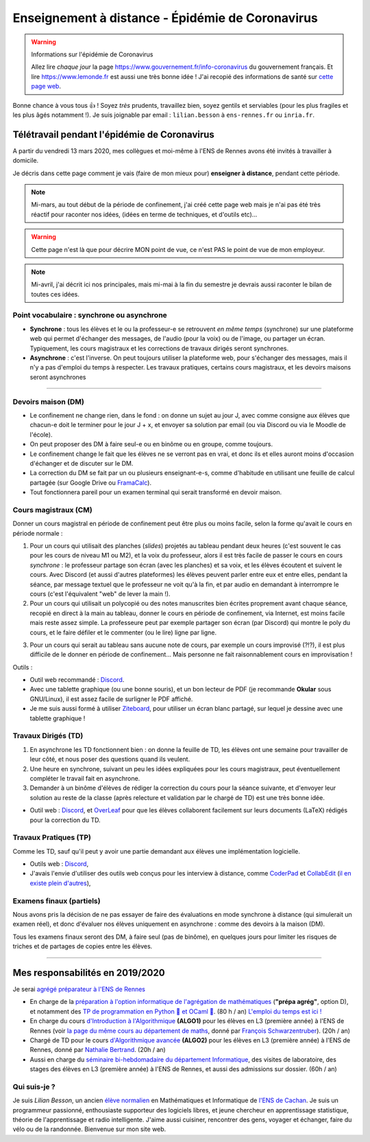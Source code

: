 .. meta::
   :description lang=en: Description of my teaching activities now that we are working from home
   :description lang=fr: Description de mes activités d'enseignements maintenant que nous enseignons à distance

###################################################
 Enseignement à distance - Épidémie de Coronavirus
###################################################

.. warning:: Informations sur l'épidémie de Coronavirus

    Allez lire *chaque jour* la page `<https://www.gouvernement.fr/info-coronavirus>`_ du gouvernement français.
    Et lire `<https://www.lemonde.fr>`_ est aussi une très bonne idée !
    J'ai recopié des informations de santé sur `cette page web <https://perso.crans.org/besson/conseils-medicaux.html>`_.


Bonne chance à vous tous 👍 !
Soyez *très* prudents, travaillez bien, soyez gentils et serviables (pour les plus fragiles et les plus âgés notamment !).
Je suis joignable par email : ``lilian.besson`` à ``ens-rennes.fr`` ou ``inria.fr``.


Télétravail pendant l'épidémie de Coronavirus
---------------------------------------------

A partir du vendredi 13 mars 2020, mes collègues et moi-même à l'ENS de Rennes avons été invités à travailler à domicile.

Je décris dans cette page comment je vais (faire de mon mieux pour) **enseigner à distance**, pendant cette période.


.. note:: Mi-mars, au tout début de la période de confinement, j'ai créé cette page web mais je n'ai pas été très réactif pour raconter nos idées, (idées en terme de techniques, et d'outils etc)...

.. warning:: Cette page n'est là que pour décrire MON point de vue, ce n'est PAS le point de vue de mon employeur.

.. note:: Mi-avril, j'ai décrit ici nos principales, mais mi-mai à la fin du semestre je devrais aussi raconter le bilan de toutes ces idées.


.. image:: https://imgs.xkcd.com/comics/coronavirus_worries.png 
   :scale: 50%
   :align: center
   :alt: Link to the XKCD comic https://xkcd.com/2282/
   :target: https://xkcd.com/2282/


Point vocabulaire : synchrone ou asynchrone
~~~~~~~~~~~~~~~~~~~~~~~~~~~~~~~~~~~~~~~~~~~

- **Synchrone** : tous les élèves et le ou la professeur-e se retrouvent *en même temps* (synchrone) sur une plateforme web qui permet d'échanger des messages, de l'audio (pour la voix) ou de l'image, ou partager un écran. Typiquement, les cours magistraux et les corrections de travaux dirigés seront synchrones.
- **Asynchrone** : c'est l'inverse. On peut toujours utiliser la plateforme web, pour s'échanger des messages, mais il n'y a pas d'emploi du temps à respecter. Les travaux pratiques, certains cours magistraux, et les devoirs maisons seront asynchrones

------------------------------------------------------------------------------

Devoirs maison (DM)
~~~~~~~~~~~~~~~~~~~

- Le confinement ne change rien, dans le fond : on donne un sujet au jour J, avec comme consigne aux élèves que chacun-e doit le terminer pour le jour J + x, et envoyer sa solution par email (ou via Discord ou via le Moodle de l'école).

- On peut proposer des DM à faire seul-e ou en binôme ou en groupe, comme toujours.

- Le confinement change le fait que les élèves ne se verront pas en vrai, et donc ils et elles auront moins d'occasion d'échanger et de discuter sur le DM.

- La correction du DM se fait par un ou plusieurs enseignant-e-s, comme d'habitude en utilisant une feuille de calcul partagée (sur Google Drive ou `FramaCalc <https://FramaCalc.org/>`_).

- Tout fonctionnera pareil pour un examen terminal qui serait transformé en devoir maison.


Cours magistraux (CM)
~~~~~~~~~~~~~~~~~~~~~

Donner un cours magistral en période de confinement peut être plus ou moins facile, selon la forme qu'avait le cours en période normale :

1. Pour un cours qui utilisait des planches (*slides*) projetés au tableau pendant deux heures (c'est souvent le cas pour les cours de niveau M1 ou M2), et la voix du professeur, alors il est très facile de passer le cours en cours *synchrone* : le professeur partage son écran (avec les planches) et sa voix, et les élèves écoutent et suivent le cours. Avec Discord (et aussi d'autres plateformes) les élèves peuvent parler entre eux et entre elles, pendant la séance, par message textuel que le professeur ne voit qu'à la fin, et par audio en demandant à interrompre le cours (c'est l'équivalent "web" de lever la main !).

2. Pour un cours qui utilisait un polycopié ou des notes manuscrites bien écrites proprement avant chaque séance, recopié en direct à la main au tableau, donner le cours en période de confinement, via Internet, est moins facile mais reste assez simple. La professeure peut par exemple partager son écran (par Discord) qui montre le poly du cours, et le faire défiler et le commenter (ou le lire) ligne par ligne.

.. sidebar:: Le cours sur lequel j'interviens ce semestre, `ALGO2 <https://perso.crans.org/besson/teach/info1_algo2_2019/>`_, nous avons choisi cette approche.

3. Pour un cours qui serait au tableau sans aucune note de cours, par exemple un cours improvisé (?!?), il est plus difficile de le donner en période de confinement... Mais personne ne fait raisonnablement cours en improvisation !


Outils :

- Outil web recommandé : `Discord <https://discordapp.com/>`_.
- Avec une tablette graphique (ou une bonne souris), et un bon lecteur de PDF (je recommande **Okular** sous GNU/Linux), il est assez facile de surligner le PDF affiché.
- Je me suis aussi formé à utiliser `Ziteboard <https://app.ziteboard.com/>`_, pour utiliser un écran blanc partagé, sur lequel je dessine avec une tablette graphique !


Travaux Dirigés (TD)
~~~~~~~~~~~~~~~~~~~~

1. En asynchrone les TD fonctionnent bien : on donne la feuille de TD, les élèves ont une semaine pour travailler de leur côté, et nous poser des questions quand ils veulent.
2. Une heure en synchrone, suivant un peu les idées expliquées pour les cours magistraux, peut éventuellement compléter le travail fait en asynchrone.
3. Demander à un binôme d'élèves de rédiger la correction du cours pour la séance suivante, et d'envoyer leur solution au reste de la classe (après relecture et validation par le chargé de TD) est une très bonne idée.

- Outil web : `Discord <https://discordapp.com/>`_, et `OverLeaf <https://www.overleaf.com/>`_ pour que les élèves collaborent facilement sur leurs documents (LaTeX) rédigés pour la correction du TD.


Travaux Pratiques (TP)
~~~~~~~~~~~~~~~~~~~~~~

Comme les TD, sauf qu'il peut y avoir une partie demandant aux élèves une implémentation logicielle.

- Outils web : `Discord <https://discordapp.com/>`_,
- J'avais l'envie d'utiliser des outils web conçus pour les interview à distance, comme `CoderPad <https://coderpad.io/>`_ et `CollabEdit <http://collabedit.com/>`_ (`il <https://medium.com/coderbyte/the-10-best-coding-challenge-websites-for-2018-12b57645b654>`_ `en <https://www.freecodecamp.org/news/the-10-most-popular-coding-challenge-websites-of-2016-fb8a5672d22f/>`_ `existe <http://www.crackingthecodinginterview.com/>`_ `plein <https://duckduckgo.com/?q=online+coding+interview+website&t=canonical&ia=web>`_ `d'autres <https://www.quora.com/What-are-the-best-online-coding-environments-for-conducting-programming-interviews>`_),


Examens finaux (partiels)
~~~~~~~~~~~~~~~~~~~~~~~~~

Nous avons pris la décision de ne pas essayer de faire des évaluations en mode synchrone à distance (qui simulerait un examen réel), et donc d'évaluer nos élèves uniquement en asynchrone : comme des devoirs à la maison (DM).

Tous les examens finaux seront des DM, à faire seul (pas de binôme), en quelques jours pour limiter les risques de triches et de partages de copies entre les élèves.


.. image:: https://imgs.xkcd.com/comics/coronavirus_charts.png
   :scale: 50%
   :align: center
   :alt: Link to the XKCD comic https://xkcd.com/2294/
   :target: https://xkcd.com/2294/


---------------------------------------------

Mes responsabilités en 2019/2020
--------------------------------

Je serai `agrégé préparateur à l'ENS de Rennes <http://www.ens-rennes.fr/recrutements/recrutement-agpr-au-departement-informatique-291278.kjsp?RH=1205317096837>`_

- En charge de la `préparation à l'option informatique de l'agrégation de mathématiques <https://perso.crans.org/besson/teach/agreg-2019/>`__ (**"prépa agrég"**, option D), et notamment des `TP de programmation en Python 🐍 et OCaml 🐫 <https://github.com/Naereen/notebooks/tree/master/agreg/>`__. (80 h / an) `L'emploi du temps est ici ! <https://perso.crans.org/besson/agreg_info_planning/>`__
- En charge du cours `d'Introduction à l'Algorithmique <https://perso.crans.org/besson/teach/info1_algo1_2019/>`__ **(ALGO1)** pour les élèves en L3 (première année) à l'ENS de Rennes (voir `la page du même cours au département de maths <http://people.irisa.fr/Francois.Schwarzentruber/math1_algo1_2019/>`__, donné par `François Schwarzentruber <http://people.irisa.fr/Francois.Schwarzentruber/>`__). (20h / an)
- Chargé de TD pour le cours `d'Algorithmique avancée <http://people.rennes.inria.fr/Nathalie.Bertrand/teaching.html>`__ **(ALGO2)** pour les élèves en L3 (première année) à l'ENS de Rennes, donné par `Nathalie Bertrand <http://people.rennes.inria.fr/Nathalie.Bertrand/>`__. (20h / an)
- Aussi en charge du `séminaire bi-hebdomadaire du département Informatique <https://perso.crans.org/besson/seminaire_dptinfo_2019/>`__, des visites de laboratoire, des stages des élèves en L3 (première année) à l'ENS de Rennes, et aussi des admissions sur dossier. (60h / an)


Qui suis-je ?
~~~~~~~~~~~~~
Je suis *Lilian Besson*, un ancien `élève normalien <http://www.math.ens-cachan.fr/version-francaise/haut-de-page/annuaire/besson-lilian-128754.kjsp>`_ en Mathématiques et Informatique de `l'ENS de Cachan <http://www.ens-cachan.fr/>`_. Je suis un programmeur passionné, enthousiaste supporteur des logiciels libres, et jeune chercheur en apprentissage statistique, théorie de l'apprentissage et radio intelligente. J'aime aussi cuisiner, rencontrer des gens, voyager et échanger, faire du vélo ou de la randonnée.
Bienvenue sur mon site web.


.. (c) Lilian Besson, 2011-2020, https://bitbucket.org/lbesson/web-sphinx/
